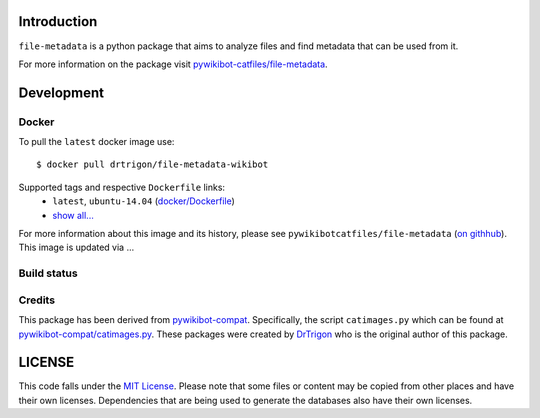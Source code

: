 Introduction
============

``file-metadata`` is a python package that aims to analyze files and find
metadata that can be used from it.

For more information on the package visit `pywikibot-catfiles/file-metadata
<https://github.com/pywikibot-catfiles/file-metadata>`__.

Development
===========

Docker
------

To pull the ``latest`` docker image use::

    $ docker pull drtrigon/file-metadata-wikibot

Supported tags and respective ``Dockerfile`` links:
 * ``latest``, ``ubuntu-14.04`` (`docker/Dockerfile <https://github.com/drtrigon/docker-file-metadata-wikibot/blob/master/Dockerfile>`__)
 * `show all... <https://hub.docker.com/r/drtrigon/file-metadata-wikibot/tags/>`__

For more information about this image and its history, please see
``pywikibotcatfiles/file-metadata`` (`on githhub <https://github.com/pywikibot-catfiles/file-metadata>`__).
This image is updated via ...

Build status
------------

.. image:: https://travis-ci.org/drtrigon/docker-file-metadata-wikibot.svg?branch=master
   :target: https://travis-ci.org/drtrigon/docker-file-metadata-wikibot

Credits
-------

This package has been derived from
`pywikibot-compat <https://gerrit.wikimedia.org/r/#/admin/projects/pywikibot/compat>`__.
Specifically, the script ``catimages.py`` which can be found at
`pywikibot-compat/catimages.py <https://phabricator.wikimedia.org/diffusion/PWBO/browse/master/catimages.py>`__.
These packages were created by `DrTrigon <mailto:dr.trigon@surfeu.ch>`__ who
is the original author of this package.

LICENSE
=======

.. image:: https://img.shields.io/github/license/AbdealiJK/file-metadata.svg
   :target: https://opensource.org/licenses/MIT

This code falls under the
`MIT License <https://tldrlegal.com/license/mit-license>`__.
Please note that some files or content may be copied from other places
and have their own licenses. Dependencies that are being used to generate
the databases also have their own licenses.
